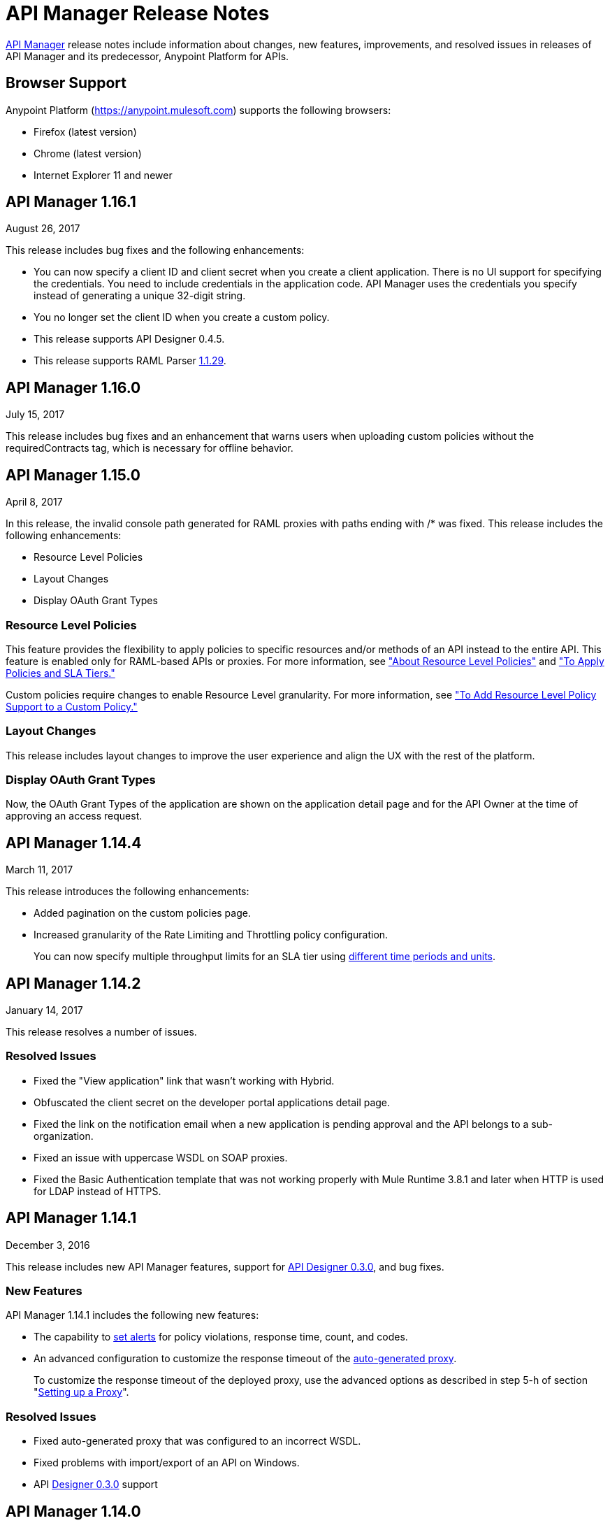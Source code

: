 = API Manager Release Notes
:keywords: release notes, apis, anypoint platform for apis, anypoint platform

link:/api-manager[API Manager] release notes include information about changes, new features, improvements, and resolved issues in releases of API Manager and its predecessor, Anypoint Platform for APIs.

== Browser Support

Anypoint Platform (https://anypoint.mulesoft.com/[https://anypoint.mulesoft.com]) supports the following browsers:

* Firefox (latest version)
* Chrome (latest version)
* Internet Explorer 11 and newer

== API Manager 1.16.1

August 26, 2017

This release includes bug fixes and the following enhancements:

* You can now specify a client ID and client secret when you create a client application. There is no UI support for specifying the credentials. You need to include credentials in the application code. API Manager uses the credentials you specify instead of generating a unique 32-digit string.
* You no longer set the client ID when you create a custom policy.
* This release supports API Designer 0.4.5.
* This release supports RAML Parser link:https://github.com/raml-org/raml-js-parser-2/releases/tag/1.1.29[1.1.29].

== API Manager 1.16.0

July 15, 2017

This release includes bug fixes and an enhancement that warns users when uploading custom policies without the requiredContracts tag, which is necessary for offline behavior.

== API Manager 1.15.0

April 8, 2017

In this release, the invalid console path generated for RAML proxies with paths ending with /* was fixed. This release includes the following enhancements:

* Resource Level Policies
* Layout Changes
* Display OAuth Grant Types

=== Resource Level Policies

This feature provides the flexibility to apply policies to specific resources and/or methods of an API instead to the entire API. This feature is enabled only for RAML-based APIs or proxies. For more information, see link:/api-manager/resource-level-policies-about["About Resource Level Policies"] and link:/api-manager/tutorial-manage-an-api["To Apply Policies and SLA Tiers."]

Custom policies require changes to enable Resource Level granularity. For more information, see link:/api-manager/add-rlp-support-task["To Add Resource Level Policy Support to a Custom Policy."]

=== Layout Changes

This release includes layout changes to improve the user experience and align the UX with the rest of the platform. 

=== Display OAuth Grant Types 

Now, the OAuth Grant Types of the application are shown on the application detail page and for the API Owner at the time of approving an access request.

== API Manager 1.14.4

March 11, 2017

This release introduces the following enhancements:

* Added pagination on the custom policies page.
* Increased granularity of the Rate Limiting and Throttling policy configuration.
+
You can now specify multiple throughput limits for an SLA tier using link:/api-manager/rate-limiting-and-throttling-sla-based-policies#creating-an-sla-tier-or-layered-slas[different time periods and units].

== API Manager 1.14.2

January 14, 2017

This release resolves a number of issues.

=== Resolved Issues

* Fixed the "View application" link that wasn't working with Hybrid.
* Obfuscated the client secret on the developer portal applications detail page.
* Fixed the link on the notification email when a new application is pending approval and the API belongs to a sub-organization.
* Fixed an issue with uppercase WSDL on SOAP proxies.
* Fixed the Basic Authentication template that was not working properly with Mule Runtime 3.8.1 and later when HTTP is used for LDAP instead of HTTPS.

== API Manager 1.14.1

December 3, 2016

This release includes new API Manager features, support for link:/release-notes/api-designer-release-notes#api-designer-0-3-0-release-notes[API Designer 0.3.0], and bug fixes.

=== New Features

API Manager 1.14.1 includes the following new features:

* The capability to link:/api-manager/using-api-alerts[set alerts] for policy violations, response time, count, and codes.
* An advanced configuration to customize the response timeout of the link:/api-manager/setting-up-an-api-proxy[auto-generated proxy].
+
To customize the response timeout of the deployed proxy, use the advanced options as described in step 5-h of section "link:/api-manager/setting-up-an-api-proxy#setting-up-a-proxy[Setting up a Proxy]".

=== Resolved Issues

* Fixed auto-generated proxy that was configured to an incorrect WSDL.
* Fixed problems with import/export of an API on Windows.
* API link:/release-notes/api-designer-release-notes#api-designer-0-3-0-release-notes[Designer 0.3.0] support

== API Manager 1.14.0

November 19, 2016

This release includes improvements and bug fixes.

== Resolved Issues and Improvements

* Updated the clients API to show multiple owners as well as the app ID.
* Added a new API to query by client ID.
* Fixed API Tooling bugs to support new API tooling.
* Made performance improvements.

== API Manager 1.13.0

November 5, 2016

This release includes a new feature, an improvement, and bug fixes.

=== New Feature

API Manager 1.13.0 includes the capability to link:/api-manager/using-policies#disabling-and-enabling-policies[enable and disable policies].

=== Resolved Issues and Improvements

API Manager 1.13.0 fixes API Tooling bugs to support new API tooling. API Manager has been improved to support dependencies between policies that you configure using the link:/api-manager/custom-policy-reference#policy-definition-yaml-file[required characteristics] parameter.

== API Manager 1.12.0

September 24, 2016

This release includes bug fixes and a security improvement related to Regular expression Denial of Service (ReDoS).

=== Resolved Issues

API Manager 1.12.0 resolves the following issues:

* In previous releases, all apps appeared in the Developer Portal to users in the Organizational Administrator role. Now, users in this role see only their own apps.
* An incomplete URL of an app deployed to CloudHub appeared on the API Version details page. The URL now includes the AWS region of deployment.
* The error message associated with a URI conflict during auto-discovery API deployment has been improved and now returns the appropriate HTTP error code.
* Mule Runtime 3.8.1 now supports the configuration of scopes for the OpenAM token enforcement policy.
* The Anypoint Platform UI indicated the 3.8.0 version of Mule. Now, the UI indicates 3.8.x.
* The Client ID Enforcement policy problem that occurred during migration from API Gateway 2.2.0 or earlier to Mule 3.8.1 has been resolved.

== API Manager 1.10.0

July 16, 2016

This release includes an important entitlement change, new sorting features, and several bug fixes.

=== Entitlement Change

As of this release, Anypoint Platform accounts must have the appropriate API entitlements to continue running apps and using APIs. User accounts not properly entitled will no longer have access to API Manager functionality. If you have purchased API Management and experience account access issues following this release, contact your account representative.

=== New Features

API Manager 1.10.0 includes the capability to sort the list of API Portals and the list of applications on the Developer Portal, as described in the link:/api-manager/engaging-users-of-your-api#developer-portal[Developer portal documentation].

* Search/sort API portals on the Developer portal
+
On the *API portals* tab you can now search for and sort the list of API portals.
+
* Search/sort apps that access an API
+
On the *My applications* tab, you can search for and sort apps approved to access an API.
// (kris 7.11.2016 not ready for release on the 16th * Search/sort your own APIs
//+
//You can search, browse, and sort the apps listed on //Applications tab on the link:/api-manager/tutorial-set-up-and-deploy-an-api-proxy#navigate-to-the-api-version-details-page[API version details] page.
//* Search/sort your organization's APIs
//+
//On the *API administration* page, click the hamburger menu and select *Applications*. The list of APIs appears. Click the sort icon to sort alphabetically by name in ascending or descending.

=== Resolved Issues

API Manager 1.10.0 resolves the following issues:

* Fields are no longer missing when rendering custom policies with multiple configurations.
* The RAML parser now applies Traits and ResourceTypes to the final RAML output.
* The spinning activity indicator now works in FireFox.


== May 2016 Release

This release includes the following enhancements:

* link:/release-notes/raml-1-early-access-support[Early Access RAML 1.0]
+
This release introduces API Gateway Runtime 3.8.0 that provides early access to RAML based on the link:https://github.com/raml-org/raml-spec/blob/master/versions/raml-10/raml-10.md[RAML 1.0 specification]. RAML 1.0 introduces several new features, listed in the RAML.org link:https://raml.org/developers/whats-new-raml-10[comparison of releases]. For those users migrating to RAML 1.0, see the list of link:https://github.com/raml-org/raml-spec/wiki/Breaking-Changes[breaking changes] between RAML 0.8 and RAML 1.0. Before using the early access RAML 1.0, see <<Important Information about the May 2016 Release>>.
+
* Client ID enforcement
+
When you apply link:/api-manager/client-id-based-policies[client ID-based policies], the credentials are expected in the form of expressions, the default being query parameters named client_id and client_secret. The default configuration of the policy requires the link:/api-manager/client-id-based-policies#required-fields-in-api-calls[Client Id and Client Secret expressions]. In Mule Runtime 3.8.0, another option is available. You can also select HTTP Basic Authorization Header to use Basic Authentication as the origin of the credentials.
+
* Add property referencesUserDomain to endpoint
* Add validation to avoid having CloudHub endpoints with custom port
* Include referencesUserDomain when exporting API Version
* Include v3 proxy assets in Mule Runtime 3.8.0
* Add logic for Mule Runtime 3.8.0 support

=== Important Information about the May 2016 Release

For details about these issues, see link:https://docs.mulesoft.com/release-notes/raml-1-early-access-support[RAML 1.0 Early Access].

* API Manager relies on API Gateway runtime 3.8.0 for auto-generated proxies based on RAML 1.0. In most cases, the proxy generation feature works well on for RAML 1.0-defined APIs. However, if a user tries to auto-generate proxies based on a RAML 1.0 file, and the definition has known gaps, which are not covered by the Java parser on API Manager, the deployed proxy fails.
* Proxies generated for the latest version, Mule 3.8.0 runtime, will fail to deploy on previous API Gateway runtime versions. Previously created proxies will continue to work on Mule 3.8.0 runtime because Mule 3.8.0 runtime is backward compatible.

=== Resolved Issues
* Research feasibility of RAML/Swagger roundtrip.
* Support map of objects on custom policies.
* Update RAML snippets in Policies tab.
* When generating a proxy for Mule Runtime 3.8, a new option to use a domain is needed.


== April 2016 Release

In this release, MuleSoft has improved accessibility to certain features of our API solution. Customers without the appropriate API entitlement may also notice some features have been disabled within their account. These capabilities continue to be available in Anypoint Platform, but only for customers with the required API entitlement.

Customers with API entitlements will now see more controls and analytics on the API version page:

image:api-entitlement2.png[api-entitlement2]

Customers without API entitlements will notice the following:

* The controls for deploying an API to CloudHub do not appear.
* Analytics and controls for deploying a proxy, listing applications, setting up SLAs, applying policies, and changing permissions do not appear on the API version page.

As a result, the API version page will look a bit different:

image:api-entitlement.png[api-entitlement]

Please contact your account team if you have any questions on these changes.

=== Enhancements and Bug Fixes

Additionally, this release includes the following enhancements and bug fixes:

*Enhancements*

* UI redesign
+
The user interface has a new look, designed for easier use.
+
* Policies numbers show order of application
+
In addition to listing applied policies in the order that you apply them, Anypoint Platform now includes the order number.
* Improved audit log detail
+
The audit log now reveals the permission level of the users when you assign a permission to a user.

*Bug Fixes*

* A tooltip is now displayed when the full API name is truncated in the UI.
* The problem related to resetting the client secret when using Internet Explorer 11 has been resolved.
* A list of grant types are now displayed in the application sidebar.
* An example or default value that you set in the RAML is no longer hidden in the console.
* The API Designer is no longer overriding example files. The import process now overrides example files when configured to do so.

== January 2016 Release

This release includes the following new features and functionality:

* Redesign of API management page which now makes more information available at a glance and provides a drop-down API version menu for easier access. The analytics panel has been removed, providing more space for the display of API management-related information. To access, you can use the navigation menu towards the top and right of the page.
* New applications management page, the single point of access for all client applications for an organization’s APIs. Explore and manage your client applications from here. To reach it you can use the navigation menu towards the top and right of the API management page.
* From the applications management page, clients can now add or remove owners of an application. This feature makes it
easier to keep information about applications up to date.
* Gateway Awareness and Policy Ordering. Policy configuration is now aware for the set of policies supported by the Gateway tracking your API proxy. Because of this, unsupported policies are not available to be applied, and applied policies that are not supported by the tracking gateway are highlighted so that you can easily detect and correct problems.

There are no new known issues or any changes that impact compatibility or that require migration considerations.

== November 2015 Release

This release has the following updates:

* IP whitelisting and blacklisting policies provide the option to specify a comma-separated list of IPs for bulk edits.
* API owners can modify the configuration of a policy without having to add or remove the policy every time
* Ability to select an API Gateway Cluster as the target of deployment from the API platform proxy auto-deployment window.


== September 2015 Release

This release includes the following new features and functionality:

* link:/api-manager/defining-sla-tiers[Layered SLAs]﻿ that can impose multiple limiting policies on the API.
* link:/access-management/audit-logging[Audit Logging]﻿ of change events made within the API management and platform services capabilities of the Anypoint Platform.
* link:/api-manager/engaging-users-of-your-api#adding-terms-and-conditions[Adding Terms and Conditions] ﻿of an API Portal can now be defined in two different ways.
* Files and Attachments can be imported/exported to an link:/api-manager/engaging-users-of-your-api[API Portal]﻿.
* Improved API for portal search.

There are no new known issues or any changes that impact compatibility or that require migration considerations.

== April 2015 Release

The April 2015 release of the Anypoint Platform for APIs offers the following new feature:

You can now use *OpenAM* as a SAML 2.0 identity federation provider across the platform. Additionally, you can use OpenAM as an external OAuth 2.0 server if you are using API Gateway version 1.3.2 or later. For more information, see link:/access-management/external-identity[Setting up External Identity].

== February 2015 Releases

There were two releases in the February 2015 timeframe for the Anypoint Platform for APIs.

=== February 24th Release

The February 24th release of the Anypoint Platform for APIs offers the following new features and functionality:

* *Improved API Portal Publishing Experience:* We have made improvements to the API portal publishing experience to make it more user-friendly. +
Specifically: 
** Simplified draft editing and publishing
** Ability to bulk publish and delete pages
** Now easier to preview the entire portal

=== February 18th Release

The February 18th release of the Anypoint Platform for APIs offers the following features and functionality:

* *New RAML Console:* We have made significant improvements to the RAML console to drive even greater developer productivity. We’ve redesigned the interface as well as introduced a number of new capabilities that makes using an API easier including the ability to add custom query parameters/headers as well as support for all OAuth 2.0 grant types.
* *Proxy Auto-Deployment to CloudHub Gateways*: As part of the configuration of a proxy, users can now automatically deploy the proxy to CloudHub (within the same organization) thus removing the need for manual configuration.

=== Known Issues in the February Releases

* APIkit's RAML console in Anypoint Studio is not yet updated with the new functionality described above. Updates to Studio can be downloaded by clicking *Help* and then *Check for Updates* in the Studio menu.
* Auto-deployment to CloudHub may fail for some users. If your deployment fails, simply retry the deployment. This issue was fixed shortly after this release.

== November 2014 Release

The November 2014 release of the Anypoint Platform for APIs offers the following new features and functionality:

* API Version deprecation
* Support for API Gateway 1.3
* Custom Terms and Conditions per API version
* Folder support in API Designer
* File import support in API Designer (Beta)
* Swagger file import and conversion in API Designer (Beta)
* Automatic role assignment from external groups via SAML assertion
* Improved SLA tier management workflow
* Improved proxy support for load balancing, shared port, and HTTPS configurations
* API Gateway logging enhancements for improved API request troubleshooting
* Proxy configuration UI enhancements
* Policy violation analytics tracking
* Stacked bar chart support in Analytics

=== Known Issues in the November 2014 Release

The following issues are already being tracked by our development team. See this list before reporting any issues with the platform.

* Custom policies are only supported on API Gateway version 1.3.
* In API Designer, when importing RAML files, an error may indicate that included files are not present. Clicking the included file resolves the error.
* Proxy applications generated prior to November 19th are not compatible with API Gateway version 1.3.
* If an API version that is being managed is deleted and then a new API is created with the same name and version name, the API Gateway must be restarted in order to manage the API version.
* When viewing a public portal for an API in an organization other than the one your user belongs to you, you may be required to login again.

== July 2014 Release

The July 2014 version of the Anypoint Platform for APIs offers the following new features and functionality.

* Single-sign on and all-new shared user interface across the platform.
* Self-sign up for Anypoint Platform organizations.
* link:/api-manager/configuring-an-api-gateway[New API Gateway distribution] with enhanced API auto-discovery, including auto-discovery for APIkit projects, and improved HTTP transport performance using an NIO-based transport.
* link:/api-manager/setting-up-an-api-proxy[Automatic proxy generation] for API endpoints defined by HTTP, WSDL, and RAML.
* link:/access-management/roles[Fine grained permissions and role-based access] support from an administrative dashboard, as well as in-context permissions for API versions.
* link:/api-manager/browsing-and-accessing-apis[Streamlined application registration and management] for application developers.
* link:/analytics/viewing-api-analytics[New, robust API Analytics] with customizable charts and dashboards and export capabilities.
* link:/access-management/external-identity[External identity management] support with PingFederate.
* link:/api-manager/using-policies[Three new governance policies]: PingFederate Access Token Enforcement, JSON Threat Protection, XML Threat Protection.

This release includes selected limitations that you need to be aware of as you create new organizations and populate them with your API metadata.

=== Known Issues in the July 2014 Release

==== Localhost Behavior

Note that defining an endpoint using localhost has important behavior implications for on-premises deployments of APIs and proxies.

==== Limitations

* The REST APIs for the Anypoint Platform for APIs are not currently exposed publicly for customer use.
* It is not possible to visit the Developer Portal or any public API Portals when signed in as a user of a different organization.
* Developers cannot currently revoke their contracts with API Versions, only API Version Owners have the ability to revoke and delete contracts.
* API Portals cannot currently be deleted.
* Throttling and Rate Limiting policies do not currently work for APIs or proxies deployed to multiple API Gateway workers in CloudHub.
* It is only possible to register new applications from a portal for a specific API version rather than globally from the main Developer Portal page.
* Batch approval of applications is not currently supported.
* Copying content from one API Version to another is not currently supported.
* The IP whitelisting and IP blacklisting policies do not function for endpoints defined with the Jetty transport.
* Session timeouts occur after a three-hour window irrespective of user activity.

==== Key Differences for Users Migrating from Previous Versions

If you have an existing Anypoint Platform for APIs account on a previous version, you need to migrate to this version during the migration period. Be aware of the following major differences between the previous versions and the July 2014 release:

* Terminology has changed to standardize around APIs and applications rather than services and consumers.
* Each API version now has only a single endpoint. 
* The administrative view of your API version (called the link:/api-manager/tutorial-set-up-and-deploy-an-api-proxy#navigate-to-the-api-version-details-page[API version details page]) is now accessible only to API Version Owners or Organization Administrators. The Developer Portal, containing the API Portals that you create and share, now acts as the developer-facing view of your API.
* link:/api-manager/using-policies[Policy application] has been streamlined to a single step for each policy. Contract enforcement and related policies have been replaced with client ID and secret enforcement. SLA-based policies now incorporate client ID and secret enforcement automatically.
* link:/api-manager/browsing-and-accessing-apis[Application management] flows have changed. You can now set SLA tiers for automatic approval to reduce your management overhead. Manual approval is also available.
* link:/analytics/viewing-api-analytics[Analytics] are now available only to Organization Administrators.
* Taxonomies, policy characteristic tags, and environments are deprecated.
* API Designer is now accessible through the API Version Details page rather than in the Developer Portal.

== See Also

* link:https://developer.mulesoft.com/anypoint-platform[Mule Community Edition]
* link:https://www.mulesoft.com/platform/studio[Anypoint Studio]





